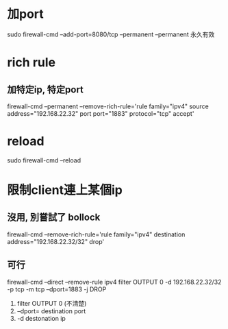 *  加port
 sudo firewall-cmd --add-port=8080/tcp --permanent
 --permanent 永久有效
* rich rule
** 加特定ip, 特定port
firewall-cmd --permanent --remove-rich-rule='rule family="ipv4" source address="192.168.22.32" port port="1883" protocol="tcp" accept'
* reload
sudo firewall-cmd --reload
* 限制client連上某個ip
** 沒用, 別嘗試了 bollock
firewall-cmd  --remove-rich-rule='rule family="ipv4" destination address="192.168.22.32/32"  drop'
** 可行
   firewall-cmd --direct --remove-rule ipv4 filter OUTPUT 0 -d 192.168.22.32/32 -p tcp -m tcp --dport=1883 -j DROP
 1. filter OUTPUT 0 (不清楚)
 2. --dport= destination port
 3. -d destonation ip

